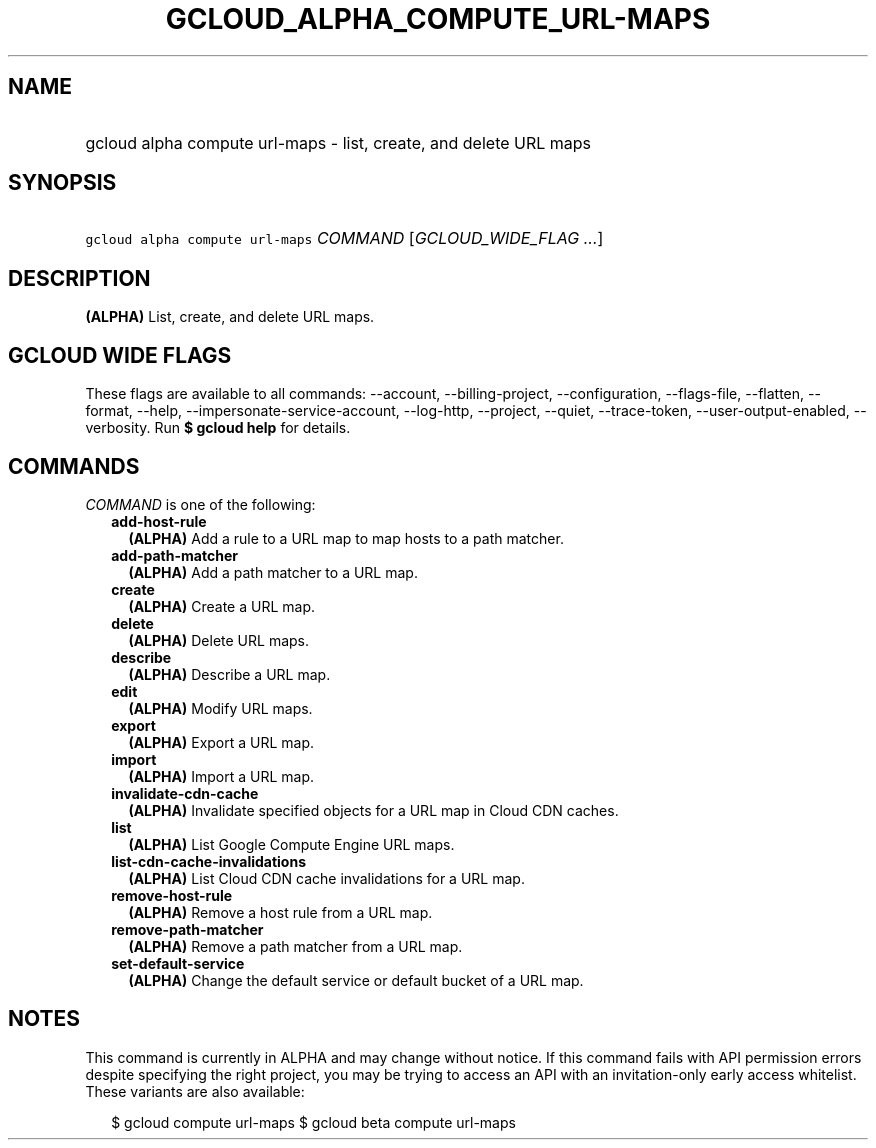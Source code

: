 
.TH "GCLOUD_ALPHA_COMPUTE_URL\-MAPS" 1



.SH "NAME"
.HP
gcloud alpha compute url\-maps \- list, create, and delete URL maps



.SH "SYNOPSIS"
.HP
\f5gcloud alpha compute url\-maps\fR \fICOMMAND\fR [\fIGCLOUD_WIDE_FLAG\ ...\fR]



.SH "DESCRIPTION"

\fB(ALPHA)\fR List, create, and delete URL maps.



.SH "GCLOUD WIDE FLAGS"

These flags are available to all commands: \-\-account, \-\-billing\-project,
\-\-configuration, \-\-flags\-file, \-\-flatten, \-\-format, \-\-help,
\-\-impersonate\-service\-account, \-\-log\-http, \-\-project, \-\-quiet,
\-\-trace\-token, \-\-user\-output\-enabled, \-\-verbosity. Run \fB$ gcloud
help\fR for details.



.SH "COMMANDS"

\f5\fICOMMAND\fR\fR is one of the following:

.RS 2m
.TP 2m
\fBadd\-host\-rule\fR
\fB(ALPHA)\fR Add a rule to a URL map to map hosts to a path matcher.

.TP 2m
\fBadd\-path\-matcher\fR
\fB(ALPHA)\fR Add a path matcher to a URL map.

.TP 2m
\fBcreate\fR
\fB(ALPHA)\fR Create a URL map.

.TP 2m
\fBdelete\fR
\fB(ALPHA)\fR Delete URL maps.

.TP 2m
\fBdescribe\fR
\fB(ALPHA)\fR Describe a URL map.

.TP 2m
\fBedit\fR
\fB(ALPHA)\fR Modify URL maps.

.TP 2m
\fBexport\fR
\fB(ALPHA)\fR Export a URL map.

.TP 2m
\fBimport\fR
\fB(ALPHA)\fR Import a URL map.

.TP 2m
\fBinvalidate\-cdn\-cache\fR
\fB(ALPHA)\fR Invalidate specified objects for a URL map in Cloud CDN caches.

.TP 2m
\fBlist\fR
\fB(ALPHA)\fR List Google Compute Engine URL maps.

.TP 2m
\fBlist\-cdn\-cache\-invalidations\fR
\fB(ALPHA)\fR List Cloud CDN cache invalidations for a URL map.

.TP 2m
\fBremove\-host\-rule\fR
\fB(ALPHA)\fR Remove a host rule from a URL map.

.TP 2m
\fBremove\-path\-matcher\fR
\fB(ALPHA)\fR Remove a path matcher from a URL map.

.TP 2m
\fBset\-default\-service\fR
\fB(ALPHA)\fR Change the default service or default bucket of a URL map.


.RE
.sp

.SH "NOTES"

This command is currently in ALPHA and may change without notice. If this
command fails with API permission errors despite specifying the right project,
you may be trying to access an API with an invitation\-only early access
whitelist. These variants are also available:

.RS 2m
$ gcloud compute url\-maps
$ gcloud beta compute url\-maps
.RE

